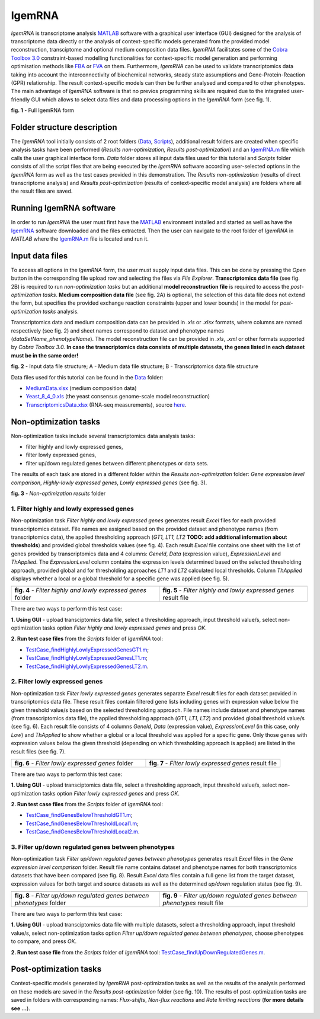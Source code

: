IgemRNA
---------
*IgemRNA* is transcriptome analysis `MATLAB <https://se.mathworks.com/products/matlab.html?s_tid=hp_products_matlab>`_ software with a graphical user interface (GUI) designed   for the analysis of transcriptome data directly or the analysis of context-specific models generated from the provided model reconstruction, transciptome and optional medium     composition data files. *IgemRNA* facilitates some of the `Cobra Toolbox 3.0 <https://github.com/opencobra/cobratoolbox/>`_ constraint-based modelling functionalities for          context-specific model generation and performing optimisation methods like `FBA <https://opencobra.github.io/cobratoolbox/latest/modules/analysis/FBA/index.html>`_ 
or `FVA <https://opencobra.github.io/cobratoolbox/stable/modules/analysis/FVA/index.html>`_ on them.
Furthermore, *IgemRNA* can be used to validate transcriptomics data taking into account the interconnectivity 
of biochemical networks, steady state assumptions and Gene-Protein-Reaction (GPR) relationship. The result context-specific models can then be further analysed and compared to other phenotypes. The main advantage of *IgemRNA* software is that no previos programming skills are required due to the integrated user-friendly GUI which allows to select data files and data processing options in the *IgemRNA* form (see fig. 1). 

.. image:: https://github.com/BigDataInSilicoBiologyGroup/IgemRNA/blob/main/img/IgemRNAForm.png
  :width: 550
**fig. 1** - Full IgemRNA form

Folder structure description
**********
The *IgemRNA* tool initially consists of 2 root folders (`Data <https://github.com/BigDataInSilicoBiologyGroup/IgemRNA/tree/main/Data>`_, `Scripts <https://github.com/BigDataInSilicoBiologyGroup/IgemRNA/tree/main/Scripts>`_), additional result folders are created when specific analysis tasks have been performed (*Results non-optimization, Results post-optimization*)   
and an `IgemRNA.m <https://github.com/BigDataInSilicoBiologyGroup/IgemRNA/blob/main/IgemRNA.m>`_ file which calls the user graphical interface form. 
*Data* folder stores all input data files used for this tutorial and *Scripts* folder consists of all the script files that are being executed by the *IgemRNA* software according user-selected options in the *IgemRNA* form as well as the test cases provided in this demonstration.
The *Results non-optimization* (results of direct transcriptome analysis) and *Results post-optimization* (results of context-specific model analysis) are folders where all the result files are saved. 


Running IgemRNA software
**********
In order to run *IgemRNA* the user must first have the `MATLAB <https://se.mathworks.com/products/matlab.html?s_tid=hp_products_matlab>`_ environment installed and started as well as have the `IgemRNA <https://github.com/BigDataInSilicoBiologyGroup/IgemRNA>`_ software downloaded and the files extracted. Then the user can navigate to the root folder of *IgemRNA* in *MATLAB* where the `IgemRNA.m <https://github.com/BigDataInSilicoBiologyGroup/IgemRNA/blob/main/IgemRNA.m>`_ file is located and run it. 


Input data files
**********
To access all options in the *IgemRNA* form, the user must supply input data files. This can be done by pressing the *Open* button in the corresponding file upload row and selecting the files via *File Explorer*. **Transcriptomics data file** (see fig. 2B) is required to run *non-optimization tasks* but an additional **model reconstruction file** is required to access the *post-optimization tasks*. **Medium composition data file** (see fig. 2A) is optional, the selection of this data file does not extend the form, but specifies the provided exchange reaction constraints (upper and lower bounds) in the model for *post-optimization tasks* analysis.

Transcriptomics data and medium composition data can be provided in *.xls* or *.xlsx* formats, where columns are named respectively (see fig. 2) and sheet names correspond to dataset and phenotype names (*dataSetName_phenotypeName*). The model reconstruction file can be provided in *.xls*, *.xml* or other formats supported by *Cobra Toolbox 3.0.* **In case the transcriptomics data consists of multiple datasets, the genes listed in each dataset must be in the same order!**

.. image:: https://github.com/BigDataInSilicoBiologyGroup/IgemRNA/blob/main/img/inputDataFormat.png
  :width: 500
**fig. 2** - Input data file structure; A - Medium data file structure; B - Transcriptomics data file structure

Data files used for this tutorial can be found in the `Data <https://github.com/BigDataInSilicoBiologyGroup/IgemRNA/tree/main/Data>`_ folder:

* `MediumData.xlsx <https://github.com/BigDataInSilicoBiologyGroup/IgemRNA_v4/blob/main/Data/MediumData.xlsx>`_ (medium composition data)
* `Yeast_8_4_0.xls <https://github.com/BigDataInSilicoBiologyGroup/IgemRNA_v4/blob/main/Data/Yeast_8_4_0.xls>`_ (the yeast consensus genome-scale model reconstruction)  
* `TranscriptomicsData.xlsx <https://github.com/BigDataInSilicoBiologyGroup/IgemRNA_v4/blob/main/Data/TranscriptomicsData.xlsx>`_ (RNA-seq measurements), source `here <https://www.ncbi.nlm.nih.gov/geo/query/acc.cgi?acc=GSE130549>`_.

Non-optimization tasks 
**********

Non-optimization tasks include several transcriptomics data analysis tasks: 

* filter highly and lowly expressed genes, 
* filter lowly expressed genes, 
* filter up/down regulated genes between different phenotypes or data sets. 

The results of each task are stored in a different folder within the *Results non-optimization* folder: *Gene expression level comparison*, *Highly-lowly expressed genes*, *Lowly expressed genes* (see fig. 3).

.. image:: https://github.com/BigDataInSilicoBiologyGroup/IgemRNA/blob/main/img/nonOptTasksFolderStructure.png
  :width: 400
**fig. 3** - *Non-optimization results* folder

**********
1. Filter highly and lowly expressed genes
**********
Non-optimization task *Filter highly and lowly expressed genes* generates result *Excel* files for each provided transcriptomics dataset. File names are assigned based on the provided dataset and phenotype names (from transcriptomics data), the applied thresholding approach (*GT1, LT1, LT2* **TODO: add additional information about thresholds**) and provided global thresholds values (see fig. 4). Each result *Excel* file contains one sheet with the list of genes provided by transcriptomics data and 4 columns: *GeneId*, *Data* (expression value), *ExpressionLevel* and *ThApplied*. The *ExpressionLevel* column contains the expression levels determined based on the selected thresholding approach, provided global and for thresholding approaches *LT1* and *LT2* calculated local thresholds. Column *ThApplied* displays whether a local or a global threshold for a specific gene was applied (see fig. 5). 

.. |pic1| image:: https://github.com/BigDataInSilicoBiologyGroup/IgemRNA/blob/main/img/filterHighlyLowlyExpressedGenesFolder.PNG
   :width: 440

.. |pic2| image::  https://github.com/BigDataInSilicoBiologyGroup/IgemRNA/blob/main/img/filterHighlyLowlyExpressedGenesFile.PNG
   :width: 250

.. list-table::
   :widths: 200 200
   
   * - |pic1|
     - |pic2|

   * - **fig. 4** - *Filter highly and lowly expressed genes* folder
     - **fig. 5** - *Filter highly and lowly expressed genes* result file

There are two ways to perform this test case:

**1. Using GUI** - upload transciptomics data file, select a thresholding approach, input threshold value/s, select non-optimization tasks option *Filter highly and lowly expressed genes* and press *OK*.

**2. Run test case files** from the *Scripts* folder of *IgemRNA* tool:

* `TestCase_findHighlyLowlyExpressedGenesGT1.m <https://github.com/BigDataInSilicoBiologyGroup/IgemRNA/blob/main/Scripts/TestCase_findHighlyLowlyExpressedGenesGT1.m>`_;
* `TestCase_findHighlyLowlyExpressedGenesLT1.m <https://github.com/BigDataInSilicoBiologyGroup/IgemRNA/blob/main/Scripts/TestCase_findHighlyLowlyExpressedGenesLT1.m>`_;
* `TestCase_findHighlyLowlyExpressedGenesLT2.m <https://github.com/BigDataInSilicoBiologyGroup/IgemRNA/blob/main/Scripts/TestCase_findHighlyLowlyExpressedGenesLT2.m>`_.

**********
2. Filter lowly expressed genes 
**********
Non-optimization task *Filter lowly expressed genes* generates separate *Excel* result files for each dataset provided in transcriptomics data file. These result files contain filtered gene lists including genes with expression value below the given threshold value/s based on the selected thresholding approach. File names include dataset and phenotype names (from transcriptomics data file), the applied thresholding approach (*GT1, LT1, LT2*) and provided global threshold value/s (see fig. 6). Each result file consists of 4 columns *GeneId*, *Data* (expression value), *ExpressionLevel* (in this case, only *Low*) and *ThApplied* to show whether a global or a local threshold was applied for a specific gene. Only those genes with expression values below the given threshold (depending on which thresholding approach is applied) are listed in the result files (see fig. 7).

.. |pic3| image:: https://github.com/BigDataInSilicoBiologyGroup/IgemRNA/blob/main/img/filterLowlyExpressedGenesFolder.png
   :width: 440

.. |pic4| image:: https://github.com/BigDataInSilicoBiologyGroup/IgemRNA/blob/main/img/filterLowlyExpressedGenesFile.PNG
   :width: 240
    
     
.. list-table::
   :widths: 200 200
   
   * - |pic3|
     - |pic4|

   * - **fig. 6** - *Filter lowly expressed genes* folder
     - **fig. 7** - *Filter lowly expressed genes* result file
     
     
There are two ways to perform this test case:

**1. Using GUI** - upload transciptomics data file, select a thresholding approach, input threshold value/s, select non-optimization tasks option *Filter lowly expressed genes* and press *OK*.

**2. Run test case files** from the *Scripts* folder of *IgemRNA* tool:

* `TestCase_findGenesBelowThresholdGT1.m <https://github.com/BigDataInSilicoBiologyGroup/IgemRNA/blob/main/Scripts/TestCase_findGenesBelowThresholdGT1.m>`_;
* `TestCase_findGenesBelowThresholdLocal1.m <https://github.com/BigDataInSilicoBiologyGroup/IgemRNA/blob/main/Scripts/TestCase_findGenesBelowThresholdLocal1.m>`_;
* `TestCase_findGenesBelowThresholdLocal2.m <https://github.com/BigDataInSilicoBiologyGroup/IgemRNA/blob/main/Scripts/TestCase_findGenesBelowThresholdLocal2.m>`_.

**********
3. Filter up/down regulated genes between phenotypes
**********
Non-optimization task *Filter up/down regulated genes between phenotypes* generates result *Excel* files in the *Gene expression level comparison* folder. Result file name contains dataset and phenotype names for both transcriptomics datasets that have been compared (see fig. 8). Result *Excel* data files contain a full gene list from the target dataset, expression values for both target and source datasets as well as the determined *up/down* regulation status (see fig. 9). 

.. |pic5| image:: https://github.com/BigDataInSilicoBiologyGroup/IgemRNA/blob/main/img/filterUpDownRegulatedGenesBetweenPhenotypesFolder.png
   :width: 440

.. |pic6| image:: https://github.com/BigDataInSilicoBiologyGroup/IgemRNA/blob/main/img/filterUpDownRegulatedGenesBetweenPhenotypesFile.png
   :width: 500
    
     
.. list-table::
   :widths: 200 200
   
   * - |pic5|
     - |pic6|

   * - **fig. 8** - *Filter up/down regulated genes between phenotypes* folder
     - **fig. 9** - *Filter up/down regulated genes between phenotypes* result file
     
There are two ways to perform this test case:

**1. Using GUI** - upload transciptomics data file with multiple datasets, select a thresholding approach, input threshold value/s, select non-optimization tasks option *Filter up/down regulated genes between phenotypes*, choose phenotypes to compare, and press *OK*.

**2. Run test case file** from the *Scripts* folder of *IgemRNA* tool: `TestCase_findUpDownRegulatedGenes.m <https://github.com/BigDataInSilicoBiologyGroup/IgemRNA/blob/main/Scripts/TestCase_findUpDownRegulatedGenes.m>`_.

Post-optimization tasks
**********
Context-specific models generated by *IgemRNA* post-optimization tasks as well as the results of the analysis performed on these models are saved in the *Results post-optimization* folder (see fig. 10). The results of post-optimization tasks are saved in folders with corresponding names: *Flux-shifts*, *Non-flux reactions* and *Rate limiting reactions* (**for more details see ...**). 

.. |pic7| image:: https://github.com/BigDataInSilicoBiologyGroup/IgemRNA/blob/main/img/postOptTasksFolder.PNG
   :width: 440


